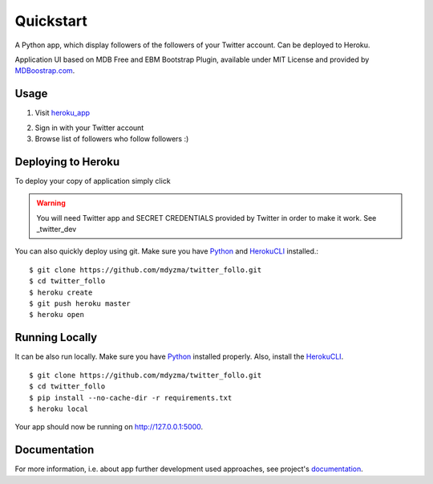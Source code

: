 .. quickstart:

Quickstart
==========

A Python app, which display followers of the followers of your Twitter account. Can be deployed to Heroku. 

Application UI based on MDB Free and EBM Bootstrap Plugin, available under MIT License and provided by `MDBoostrap.com <https://mdbootstrap.com>`_.

Usage
-----

1. Visit heroku_app_

.. image:: _static/img/screen-start.png

2. Sign in with your Twitter account
3. Browse list of followers who follow followers :)

.. image:: _static/img/screen-followers.png


Deploying to Heroku
-------------------
To deploy your copy of application simply click 


|Deploy|

.. warning::
    You will need Twitter app and SECRET CREDENTIALS provided by Twitter in order to make it work.
    See _twitter_dev

You can also quickly deploy using git. Make sure you have Python_ and HerokuCLI_ installed.::

    $ git clone https://github.com/mdyzma/twitter_follo.git
    $ cd twitter_follo
    $ heroku create
    $ git push heroku master
    $ heroku open


Running Locally
---------------

It can be also run locally. Make sure you have Python_ installed properly.  Also, install the HerokuCLI_. ::

    $ git clone https://github.com/mdyzma/twitter_follo.git
    $ cd twitter_follo
    $ pip install --no-cache-dir -r requirements.txt
    $ heroku local

Your app should now be running on `http://127.0.0.1:5000 <http://localhost:5000/>`_.


Documentation
-------------

For more information, i.e. about app further development used approaches, see project's documentation_.






.. links

.. _Python: http://install.python-guide.org
.. _HerokuCLI: https://toolbelt.heroku.com
.. _documentation: http://twitter-follo.readthedocs.io/en/latest/?badge=latest
.. _twitter_dev: https://iag.me/socialmedia/how-to-create-a-twitter-app-in-8-easy-steps/
.. _heroku_app: https://fast-forest-95874.herokuapp.com

.. |Deploy| image:: https://www.herokucdn.com/deploy/button.png
    :target: https://heroku.com/deploy
    :alt: Heroku deploy
